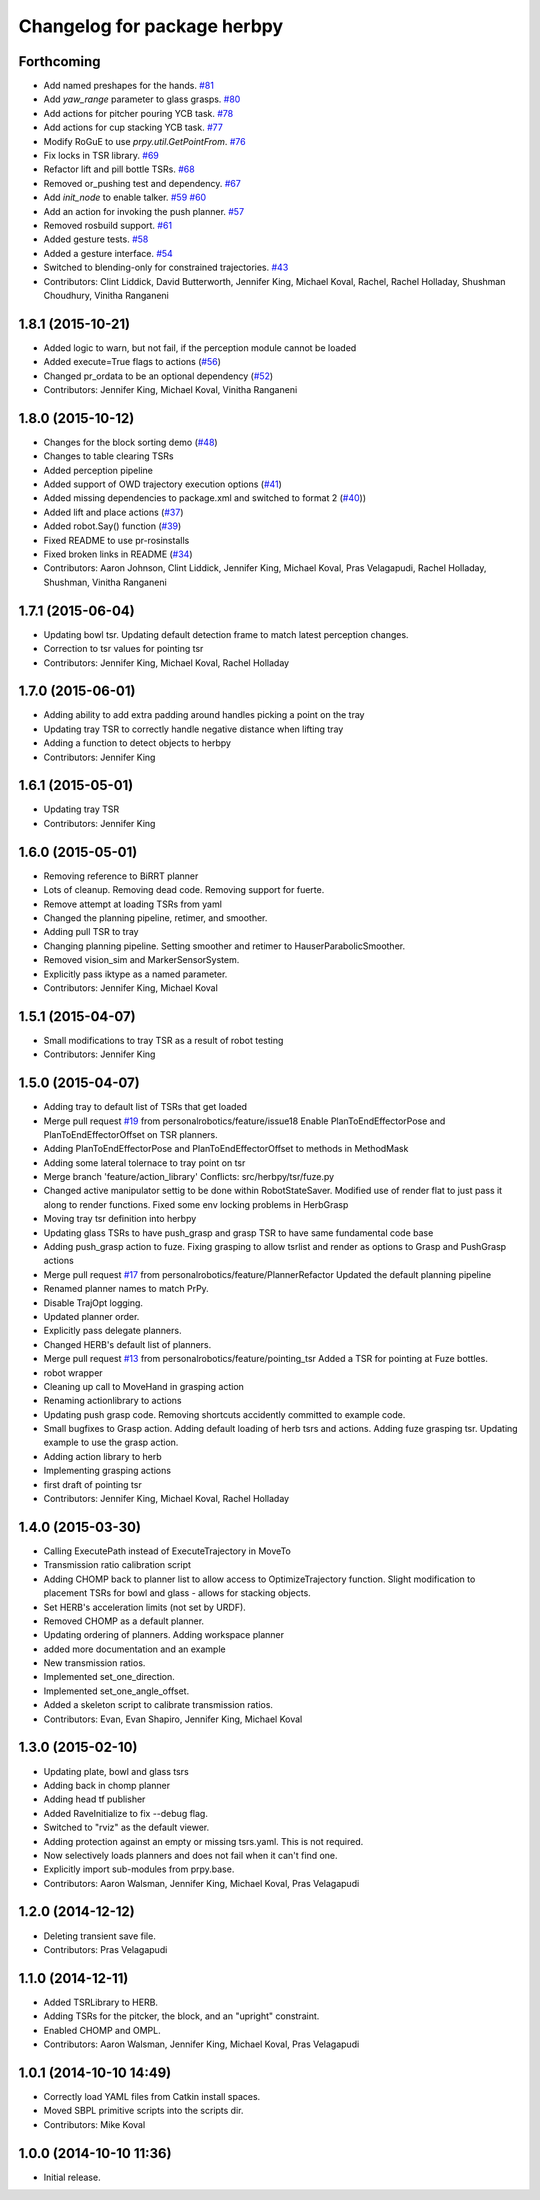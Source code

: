 ^^^^^^^^^^^^^^^^^^^^^^^^^^^^
Changelog for package herbpy
^^^^^^^^^^^^^^^^^^^^^^^^^^^^

Forthcoming
-----------
* Add named preshapes for the hands. `#81 <https://github.com/personalrobotics/herbpy/issues/81>`_
* Add `yaw_range` parameter to glass grasps. `#80 <https://github.com/personalrobotics/herbpy/issues/80>`_
* Add actions for pitcher pouring YCB task. `#78 <https://github.com/personalrobotics/herbpy/issues/78>`_
* Add actions for cup stacking YCB task. `#77 <https://github.com/personalrobotics/herbpy/issues/77>`_
* Modify RoGuE to use `prpy.util.GetPointFrom`. `#76 <https://github.com/personalrobotics/herbpy/issues/76>`_
* Fix locks in TSR library. `#69 <https://github.com/personalrobotics/herbpy/issues/69>`_
* Refactor lift and pill bottle TSRs. `#68 <https://github.com/personalrobotics/herbpy/issues/68>`_
* Removed or_pushing test and dependency. `#67 <https://github.com/personalrobotics/herbpy/issues/67>`_
* Add `init_node` to enable talker. `#59 <https://github.com/personalrobotics/herbpy/issues/59>`_ `#60 <https://github.com/personalrobotics/herbpy/issues/60>`_
* Add an action for invoking the push planner. `#57 <https://github.com/personalrobotics/herbpy/issues/57>`_
* Removed rosbuild support. `#61 <https://github.com/personalrobotics/herbpy/issues/61>`_
* Added gesture tests. `#58 <https://github.com/personalrobotics/herbpy/issues/58>`_
* Added a gesture interface. `#54 <https://github.com/personalrobotics/herbpy/issues/54>`_
* Switched to blending-only for constrained trajectories. `#43 <https://github.com/personalrobotics/herbpy/issues/43>`_
* Contributors: Clint Liddick, David Butterworth, Jennifer King, Michael Koval, Rachel, Rachel Holladay, Shushman Choudhury, Vinitha Ranganeni

1.8.1 (2015-10-21)
------------------
* Added logic to warn, but not fail, if the perception module cannot be loaded
* Added execute=True flags to actions (`#56 <https://github.com/personalrobotics/herbpy/issues/56>`_)
* Changed pr_ordata to be an optional dependency (`#52 <https://github.com/personalrobotics/herbpy/issues/52>`_)
* Contributors: Jennifer King, Michael Koval, Vinitha Ranganeni

1.8.0 (2015-10-12)
------------------
* Changes for the block sorting demo (`#48 <https://github.com/personalrobotics/herbpy/issues/48>`_)
* Changes to table clearing TSRs
* Added perception pipeline
* Added support of OWD trajectory execution options (`#41 <https://github.com/personalrobotics/herbpy/issues/41>`_)
* Added missing dependencies to package.xml and switched to format 2 (`#40 <https://github.com/personalrobotics/herbpy/issues/40>`_))
* Added lift and place actions (`#37 <https://github.com/personalrobotics/herbpy/issues/37>`_)
* Added robot.Say() function (`#39 <https://github.com/personalrobotics/herbpy/issues/39>`_)
* Fixed README to use pr-rosinstalls
* Fixed broken links in README (`#34 <https://github.com/personalrobotics/herbpy/issues/34>`_)
* Contributors: Aaron Johnson, Clint Liddick, Jennifer King, Michael Koval, Pras Velagapudi, Rachel Holladay, Shushman, Vinitha Ranganeni

1.7.1 (2015-06-04)
------------------
* Updating bowl tsr. Updating default detection frame to match latest perception changes.
* Correction to tsr values for pointing tsr
* Contributors: Jennifer King, Michael Koval, Rachel Holladay

1.7.0 (2015-06-01)
------------------
* Adding ability to add extra padding around handles picking a point on the tray
* Updating tray TSR to correctly handle negative distance when lifting tray
* Adding a function to detect objects to herbpy
* Contributors: Jennifer King

1.6.1 (2015-05-01)
------------------
* Updating tray TSR
* Contributors: Jennifer King

1.6.0 (2015-05-01)
------------------
* Removing reference to BiRRT planner
* Lots of cleanup. Removing dead code. Removing support for fuerte.
* Remove attempt at loading TSRs from yaml
* Changed the planning pipeline, retimer, and smoother.
* Adding pull TSR to tray
* Changing planning pipeline. Setting smoother and retimer to HauserParabolicSmoother.
* Removed vision_sim and MarkerSensorSystem.
* Explicitly pass iktype as a named parameter.
* Contributors: Jennifer King, Michael Koval

1.5.1 (2015-04-07)
------------------
* Small modifications to tray TSR as a result of robot testing
* Contributors: Jennifer King

1.5.0 (2015-04-07)
------------------
* Adding tray to default list of TSRs that get loaded
* Merge pull request `#19 <https://github.com/personalrobotics/herbpy/issues/19>`_ from personalrobotics/feature/issue18
  Enable PlanToEndEffectorPose and PlanToEndEffectorOffset on TSR planners.
* Adding PlanToEndEffectorPose and PlanToEndEffectorOffset to methods in MethodMask
* Adding some lateral tolernace to tray point on tsr
* Merge branch 'feature/action_library'
  Conflicts:
  src/herbpy/tsr/fuze.py
* Changed active manipulator settig to be done within RobotStateSaver. Modified use of render flat to just pass it along to render functions. Fixed some env locking problems in HerbGrasp
* Moving tray tsr definition into herbpy
* Updating glass TSRs to have push_grasp and grasp TSR to have same fundamental code base
* Adding push_grasp action to fuze. Fixing grasping to allow tsrlist and render as options to Grasp and PushGrasp actions
* Merge pull request `#17 <https://github.com/personalrobotics/herbpy/issues/17>`_ from personalrobotics/feature/PlannerRefactor
  Updated the default planning pipeline
* Renamed planner names to match PrPy.
* Disable TrajOpt logging.
* Updated planner order.
* Explicitly pass delegate planners.
* Changed HERB's default list of planners.
* Merge pull request `#13 <https://github.com/personalrobotics/herbpy/issues/13>`_ from personalrobotics/feature/pointing_tsr
  Added a TSR for pointing at Fuze bottles.
* robot wrapper
* Cleaning up call to MoveHand in grasping action
* Renaming actionlibrary to actions
* Updating push grasp code. Removing shortcuts accidently committed to example code.
* Small bugfixes to Grasp action. Adding default loading of herb tsrs and actions. Adding fuze grasping tsr. Updating example to use the grasp action.
* Adding action library to herb
* Implementing grasping actions
* first draft of pointing tsr
* Contributors: Jennifer King, Michael Koval, Rachel Holladay

1.4.0 (2015-03-30)
------------------
* Calling ExecutePath instead of ExecuteTrajectory in MoveTo
* Transmission ratio calibration script
* Adding CHOMP back to planner list to allow access to OptimizeTrajectory function. Slight modification to placement TSRs for bowl and glass - allows for stacking objects.
* Set HERB's acceleration limits (not set by URDF).
* Removed CHOMP as a default planner.
* Updating ordering of planners. Adding workspace planner
* added more documentation and an example
* New transmission ratios.
* Implemented set_one_direction.
* Implemented set_one_angle_offset.
* Added a skeleton script to calibrate transmission ratios.
* Contributors: Evan, Evan Shapiro, Jennifer King, Michael Koval

1.3.0 (2015-02-10)
------------------
* Updating plate, bowl and glass tsrs
* Adding back in chomp planner
* Adding head tf publisher
* Added RaveInitialize to fix --debug flag.
* Switched to "rviz" as the default viewer.
* Adding protection against an empty or missing tsrs.yaml. This is not required.
* Now selectively loads planners and does not fail when it can't find one.
* Explicitly import sub-modules from prpy.base.
* Contributors: Aaron Walsman, Jennifer King, Michael Koval, Pras Velagapudi

1.2.0 (2014-12-12)
------------------
* Deleting transient save file.
* Contributors: Pras Velagapudi

1.1.0 (2014-12-11)
------------------
* Added TSRLibrary to HERB.
* Adding TSRs for the pitcker, the block, and an "upright" constraint.
* Enabled CHOMP and OMPL.
* Contributors: Aaron Walsman, Jennifer King, Michael Koval, Pras Velagapudi

1.0.1 (2014-10-10 14:49)
------------------------
* Correctly load YAML files from Catkin install spaces.
* Moved SBPL primitive scripts into the scripts dir.
* Contributors: Mike Koval

1.0.0 (2014-10-10 11:36)
------------------------
* Initial release.
